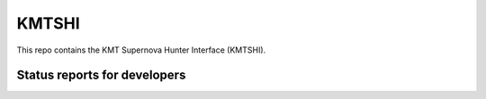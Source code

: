 KMTSHI
======

This repo contains the KMT Supernova Hunter Interface (KMTSHI).

.. image:: http://img.shields.io/badge/powered%20by-AstroPy-orange.svg?style=flat
    :target: http://www.astropy.org
    :alt: Powered by Astropy Badge

Status reports for developers
-----------------------------

.. image:: https://travis-ci.org/mdrout/kmtshi.svg?branch=master
    :target: https://travis-ci.org/mdrout/kmtshi
    :alt: Test Status

.. image:: https://coveralls.io/repos/github/mdrout/kmtshi/badge.svg?branch=master
    :target: https://coveralls.io/github/mdrout/kmtshi?branch=master
    :alt: Coverage Status

.. image:: https://readthedocs.org/projects/kmtshi/badge/?version=latest
    :target: http://kmtshi.readthedocs.io/en/latest/?badge=latest
    :alt: Documentation Status
